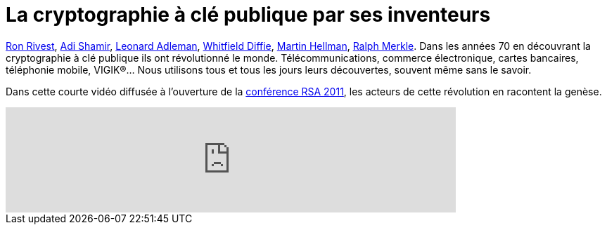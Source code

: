 = La cryptographie à clé publique par ses inventeurs
:hp-tags: cryptography, RSA, security, video
:published_at: 2011-08-06

http://fr.wikipedia.org/wiki/Ronald_Rivest[Ron Rivest], http://fr.wikipedia.org/wiki/Adi_Shamir[Adi Shamir], http://fr.wikipedia.org/wiki/Leonard_Adleman[Leonard Adleman], http://fr.wikipedia.org/wiki/Whitfield_Diffie[Whitfield Diffie], http://fr.wikipedia.org/wiki/Martin_Hellman[Martin Hellman], http://fr.wikipedia.org/wiki/Ralph_Merkle[Ralph Merkle]. Dans les années 70 en découvrant la cryptographie à clé publique ils ont révolutionné le monde. Télécommunications, commerce électronique, cartes bancaires, téléphonie mobile, VIGIK®… Nous utilisons tous et tous les jours leurs découvertes, souvent même sans le savoir.

Dans cette courte vidéo diffusée à l’ouverture de la http://www.rsaconference.com/2011/usa/[conférence RSA 2011], les acteurs de cette révolution en racontent la genèse.

video::mvOsb9vNIWM[youtube, width=640]
